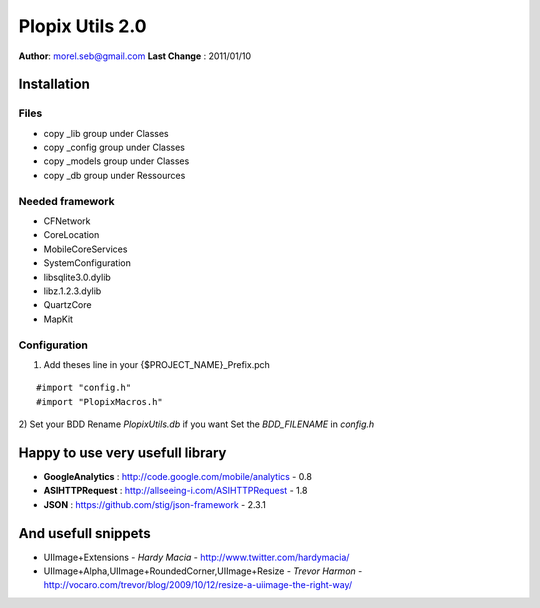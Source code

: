 ===================================
Plopix Utils 2.0
===================================

**Author**: morel.seb@gmail.com
**Last Change** : 2011/01/10


------------
Installation
------------

Files
======
 
* copy _lib group under Classes
* copy _config group under Classes
* copy _models group under Classes
* copy _db group under Ressources

Needed framework
================

* CFNetwork
* CoreLocation
* MobileCoreServices
* SystemConfiguration
* libsqlite3.0.dylib
* libz.1.2.3.dylib
* QuartzCore
* MapKit

Configuration 
==============

1) Add theses line in your {$PROJECT_NAME}_Prefix.pch

::

#import "config.h"
#import "PlopixMacros.h"

2) Set your BDD
Rename *PlopixUtils.db* if you want
Set the *BDD_FILENAME* in *config.h*

---------------------------------
Happy to use very usefull library
---------------------------------

- **GoogleAnalytics** : http://code.google.com/mobile/analytics - 0.8
- **ASIHTTPRequest** : http://allseeing-i.com/ASIHTTPRequest - 1.8
- **JSON** : https://github.com/stig/json-framework - 2.3.1

--------------------
And usefull snippets
--------------------

- UIImage+Extensions - *Hardy Macia* - http://www.twitter.com/hardymacia/
- UIImage+Alpha,UIImage+RoundedCorner,UIImage+Resize - *Trevor Harmon* - http://vocaro.com/trevor/blog/2009/10/12/resize-a-uiimage-the-right-way/

